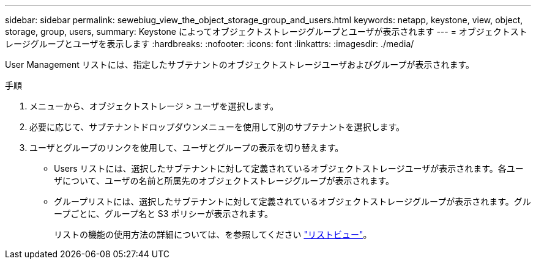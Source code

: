 ---
sidebar: sidebar 
permalink: sewebiug_view_the_object_storage_group_and_users.html 
keywords: netapp, keystone, view, object, storage, group, users, 
summary: Keystone によってオブジェクトストレージグループとユーザが表示されます 
---
= オブジェクトストレージグループとユーザを表示します
:hardbreaks:
:nofooter: 
:icons: font
:linkattrs: 
:imagesdir: ./media/


[role="lead"]
User Management リストには、指定したサブテナントのオブジェクトストレージユーザおよびグループが表示されます。

.手順
. メニューから、オブジェクトストレージ > ユーザを選択します。
. 必要に応じて、サブテナントドロップダウンメニューを使用して別のサブテナントを選択します。
. ユーザとグループのリンクを使用して、ユーザとグループの表示を切り替えます。
+
** Users リストには、選択したサブテナントに対して定義されているオブジェクトストレージユーザが表示されます。各ユーザについて、ユーザの名前と所属先のオブジェクトストレージグループが表示されます。
** グループリストには、選択したサブテナントに対して定義されているオブジェクトストレージグループが表示されます。グループごとに、グループ名と S3 ポリシーが表示されます。
+
リストの機能の使用方法の詳細については、を参照してください link:sewebiug_netapp_service_engine_web_interface_overview.html#list-view["リストビュー"]。




